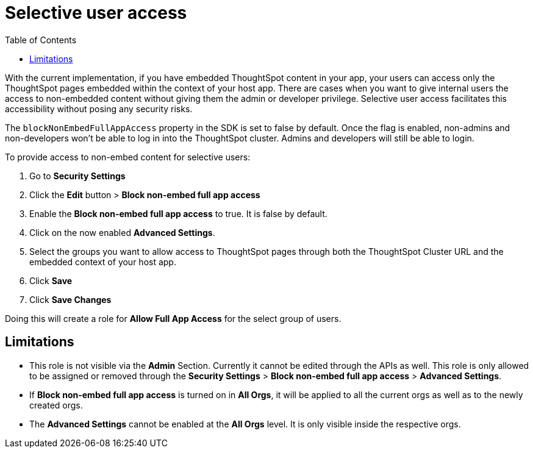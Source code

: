 = Selective user access
:toc: true

:page-title: Selective user access
:page-pageid: selective-user-access
:page-description: Selective user access for TSE customers

With the current implementation, if you have embedded ThoughtSpot content in your app, your users can access only the ThoughtSpot pages embedded within the context of your host app.
There are cases when you want to give internal users the access to non-embedded content without giving them the admin or developer privilege. Selective user access facilitates this accessibility without posing any security risks.

The `blockNonEmbedFullAppAccess` property in the SDK is set to false by default. Once the flag is enabled, non-admins and non-developers won’t be able to log in into the ThoughtSpot cluster. Admins and developers will still be able to login.

To provide access to non-embed content for selective users:

. Go to *Security Settings*
. Click the *Edit* button > *Block non-embed full app access*
. Enable the *Block non-embed full app access* to true. It is false by default.
. Click on the now enabled *Advanced Settings*.
. Select the groups you want to allow access to ThoughtSpot pages through both the ThoughtSpot Cluster URL and the embedded context of your host app.
. Click *Save*
. Click *Save Changes*

Doing this will create a role for *Allow Full App Access* for the select group of users.

== Limitations
* This role is not visible via the *Admin* Section. Currently it cannot be edited through the APIs as well.
This role is only allowed to be assigned or removed through the *Security Settings* > *Block non-embed full app access* > *Advanced Settings*.

* If *Block non-embed full app access* is turned on in *All Orgs*, it will be applied to all the current orgs as well as to the newly created orgs.
// But the behavior won’t be toggled for the orgs for which this behavior was specifically changed.

* The *Advanced Settings* cannot be enabled at the *All Orgs* level. It is only visible inside the respective orgs.






